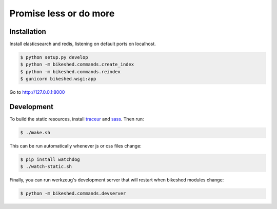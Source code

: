 Promise less or do more
=======================

Installation
------------

Install elasticsearch and redis, listening on default ports on localhost.

.. code::
    
    $ python setup.py develop
    $ python -m bikeshed.commands.create_index
    $ python -m bikeshed.commands.reindex
    $ gunicorn bikeshed.wsgi:app

Go to http://127.0.0.1:8000

Development
-----------

To build the static resources, install `traceur`_ and `sass`_. Then run:

.. code::

    $ ./make.sh

This can be run automatically whenever js or css files change:

.. code::

    $ pip install watchdog
    $ ./watch-static.sh

Finally, you can run werkzeug's development server that will restart when 
bikeshed modules change:

.. code::

    $ python -m bikeshed.commands.devserver


.. _traceur: https://github.com/google/traceur-compiler
.. _sass: http://sass-lang.com/
